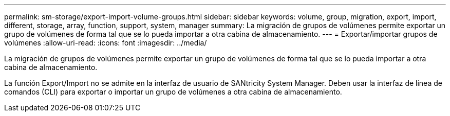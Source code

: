 ---
permalink: sm-storage/export-import-volume-groups.html 
sidebar: sidebar 
keywords: volume, group, migration, export, import, different, storage, array, function, support, system, manager 
summary: La migración de grupos de volúmenes permite exportar un grupo de volúmenes de forma tal que se lo pueda importar a otra cabina de almacenamiento. 
---
= Exportar/importar grupos de volúmenes
:allow-uri-read: 
:icons: font
:imagesdir: ../media/


[role="lead"]
La migración de grupos de volúmenes permite exportar un grupo de volúmenes de forma tal que se lo pueda importar a otra cabina de almacenamiento.

La función Export/Import no se admite en la interfaz de usuario de SANtricity System Manager. Deben usar la interfaz de línea de comandos (CLI) para exportar o importar un grupo de volúmenes a otra cabina de almacenamiento.
